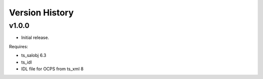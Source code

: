 .. py:currentmodule:: lsst.dm.OCPS

.. _lsst.dm.OCPS.version_history:

###############
Version History
###############

v1.0.0
======

* Initial release.

Requires:

* ts_salobj 6.3
* ts_idl
* IDL file for OCPS from ts_xml 8
